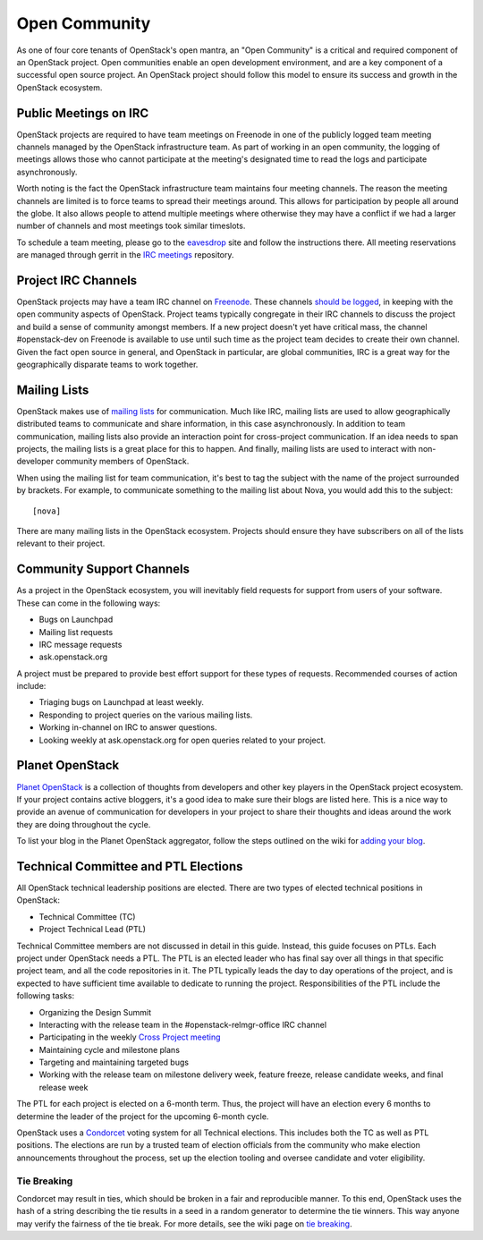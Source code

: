 ================
 Open Community
================

As one of four core tenants of OpenStack's open mantra, an "Open Community"
is a critical and required component of an OpenStack project. Open communities
enable an open development environment, and are a key component of a successful
open source project. An OpenStack project should follow this model to ensure
its success and growth in the OpenStack ecosystem.

Public Meetings on IRC
======================

OpenStack projects are required to have team meetings on Freenode in one of the
publicly logged team meeting channels managed by the OpenStack infrastructure
team. As part of working in an open community, the logging of meetings allows
those who cannot participate at the meeting's designated time to read the logs
and participate asynchronously.

Worth noting is the fact the OpenStack infrastructure team maintains four
meeting channels. The reason the meeting channels are limited is to force
teams to spread their meetings around. This allows for participation by people
all around the globe. It also allows people to attend multiple meetings where
otherwise they may have a conflict if we had a larger number of channels and
most meetings took similar timeslots.

To schedule a team meeting, please go to the eavesdrop_ site and follow the
instructions there. All meeting reservations are managed through gerrit
in the `IRC meetings`_ repository.

Project IRC Channels
====================

OpenStack projects may have a team IRC channel on Freenode_. These channels
`should be logged`_, in keeping with the open community aspects of OpenStack.
Project teams typically congregate in their IRC channels to discuss the project
and build a sense of community amongst members. If a new project doesn't yet
have critical mass, the channel #openstack-dev on Freenode is available to use
until such time as the project team decides to create their own channel. Given
the fact open source in general, and OpenStack in particular, are global
communities, IRC is a great way for the geographically disparate teams to work
together.

Mailing Lists
=============

OpenStack makes use of `mailing lists`_ for communication. Much like IRC,
mailing lists are used to allow geographically distributed teams to communicate
and share information, in this case asynchronously. In addition to team
communication, mailing lists also provide an interaction point for
cross-project communication. If an idea needs to span projects, the mailing
lists is a great place for this to happen. And finally, mailing lists are used
to interact with non-developer community members of OpenStack.

When using the mailing list for team communication, it's best to tag the
subject with the name of the project surrounded by brackets. For example,
to communicate something to the mailing list about Nova, you would add this
to the subject::

  [nova]

There are many mailing lists in the OpenStack ecosystem. Projects should ensure
they have subscribers on all of the lists relevant to their project.

Community Support Channels
==========================

As a project in the OpenStack ecosystem, you will inevitably field requests for
support from users of your software. These can come in the following ways:

* Bugs on Launchpad
* Mailing list requests
* IRC message requests
* ask.openstack.org

A project must be prepared to provide best effort support for these types of
requests. Recommended courses of action include:

* Triaging bugs on Launchpad at least weekly.
* Responding to project queries on the various mailing lists.
* Working in-channel on IRC to answer questions.
* Looking weekly at ask.openstack.org for open queries related to your project.

Planet OpenStack
================

`Planet OpenStack`_ is a collection of thoughts from developers and other key
players in the OpenStack project ecosystem. If your project contains active
bloggers, it's a good idea to make sure their blogs are listed here. This is a
nice way to provide an avenue of communication for developers in your project
to share their thoughts and ideas around the work they are doing throughout
the cycle.

To list your blog in the Planet OpenStack aggregator, follow the steps outlined
on the wiki for `adding your blog`_.

Technical Committee and PTL Elections
=====================================

All OpenStack technical leadership positions are elected. There are two types
of elected technical positions in OpenStack:

* Technical Committee (TC)
* Project Technical Lead (PTL)

Technical Committee members are not discussed in detail in this guide. Instead,
this guide focuses on PTLs. Each project under OpenStack needs a PTL. The PTL
is an elected leader who has final say over all things in that specific
project team, and all the code repositories in it. The PTL typically leads the
day to day operations of the project, and is expected to have sufficient time
available to dedicate to running the project.  Responsibilities of the PTL
include the following tasks:

* Organizing the Design Summit
* Interacting with the release team in the #openstack-relmgr-office IRC channel
* Participating in the weekly `Cross Project meeting`_
* Maintaining cycle and milestone plans
* Targeting and maintaining targeted bugs
* Working with the release team on milestone delivery week, feature freeze,
  release candidate weeks, and final release week

The PTL for each project is elected on a 6-month term. Thus, the project will
have an election every 6 months to determine the leader of the project for the
upcoming 6-month cycle.

OpenStack uses a Condorcet_ voting system for all Technical elections. This
includes both the TC as well as PTL positions. The elections are run by a
trusted team of election officials from the community who make election
announcements throughout the process, set up the election tooling and oversee
candidate and voter eligibility.

Tie Breaking
------------

Condorcet may result in ties, which should be broken in a fair and reproducible
manner. To this end, OpenStack uses the hash of a string describing the tie
results in a seed in a random generator to determine the tie winners. This way
anyone may verify the fairness of the tie break. For more details, see the
wiki page on `tie breaking`_.

.. _should be logged: http://governance.openstack.org/reference/irc.html
.. _Condorcet: https://en.wikipedia.org/wiki/Condorcet_method
.. _tie breaking: https://wiki.openstack.org/wiki/Governance/TieBreaking
.. _eavesdrop: http://eavesdrop.openstack.org/
.. _IRC meetings: http://git.openstack.org/cgit/openstack-infra/irc-meetings/tree/
.. _Freenode: https://freenode.net/
.. _mailing lists: http://lists.openstack.org/cgi-bin/mailman/listinfo
.. _Planet OpenStack: http://planet.openstack.org/
.. _Cross Project Meeting: https://wiki.openstack.org/wiki/Meetings/CrossProjectMeeting
.. _adding your blog: https://wiki.openstack.org/wiki/AddingYourBlog
